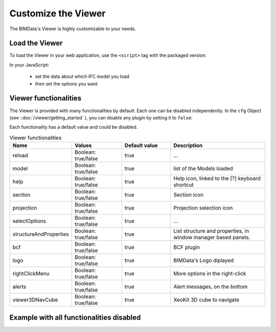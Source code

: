 =====================
Customize the Viewer
=====================

The BIMData's Viewer is highly customizable to your needs.


Load the Viewer
================

To load the Viewer in your web application, use the ``<script>`` tag with the packaged version:

.. substitution-code-block:: javascript
    
    <script src="https://unpkg.com/@bimdata/viewer@0.3.3/dist/bimdata-viewer.min.js" charset="utf-8"></script>

In your JavaScript:

 * set the data about which IFC model you load
 * then set the options you want


Viewer functionalities
========================

The Viewer is provided with many functionalities by default. Each one can be disabled independently.
In the ``cfg`` Object (see ::doc:`/viewer/getting_started` ), you can disable any plugin by setting it to ``false``:


Each functionality has a default value and could be disabled.


.. list-table:: Viewer functionalities
   :header-rows: 1
   :widths: 10 20 20 40

   * - Name
     - Values 
     - Default value
     - Description
   * - reload
     - Boolean: true/false
     - true
     - ...
   * - model
     - Boolean: true/false
     - true
     - list of the Models loaded
   * - help
     - Boolean: true/false
     - true 
     - Help icon, linked to the [?] keyboard shortcut
   * - section
     - Boolean: true/false
     - true 
     - Section icon
   * - projection
     - Boolean: true/false
     - true 
     - Projection selection icon
   * - selectOptions
     - Boolean: true/false
     - true 
     - ...
   * - structureAndProperties
     - Boolean: true/false
     - true 
     - List structure and properties, in window manager based panels.
   * - bcf
     - Boolean: true/false
     - true 
     - BCF plugin
   * - logo
     - Boolean: true/false
     - true 
     - BIMData's Logo diplayed
   * - rightClickMenu
     - Boolean: true/false
     - true 
     - More options in the right-click
   * - alerts
     - Boolean: true/false
     - true 
     - Alert messages, on the bottom
   * - viewer3DNavCube
     - Boolean: true/false
     - true 
     - XeoKit 3D cube to navigate 

Example with all functionalities disabled
===========================================


.. substitution-code-block:: html
   :linenos:

      <!DOCTYPE html>
      <html lang="en" dir="ltr">

      <head>
          <meta charset="utf-8">
          <title>BIMData - CJS Example</title>
          <script src="https://unpkg.com/@bimdata/viewer/dist/bimdata-viewer.min.js" charset="utf-8"></script>
      </head>

      <body>
          <div style="height: 100vh">
              <div id="app"></div>
          </div>
          <script>
              const cfg = {
                  cloudId: 88,
                  projectId: 100,
                  ifcIds: [175],
                  bcf: false,
                  reload: false,
                  model: false,
                  help: false,
                  fullscreen: false,
                  section: false,
                  projection: false,
                  selectOptions: false,
                  structureAndProperties: false,
                  bcf: false,
                  logo: false,
                  rightClickMenu: false,
                  viewer3DNavCube: false,
              }
              const accessToken = 'DEMO_TOKEN';
              const { viewer, store, eventHub, setAccessToken } = initBIMDataViewer('app', accessToken, cfg);
          </script>
      </body>

      </html>